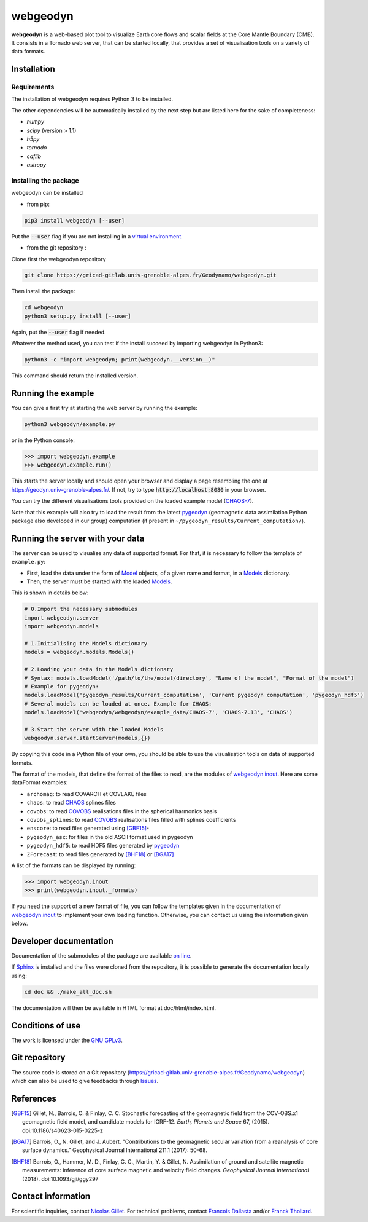 #########
webgeodyn
#########

.. image:: https://gricad-gitlab.univ-grenoble-alpes.fr/Geodynamo/webgeodyn/badges/master/build.svg
    :target: https://gricad-gitlab.univ-grenoble-alpes.fr/Geodynamo/webgeodyn/pipelines

.. image:: https://img.shields.io/website/https/geodynamo.gricad-pages.univ-grenoble-alpes.fr/webgeodyn/index.html.svg?label=documentation&up_color=cyan
    :target: https://geodynamo.gricad-pages.univ-grenoble-alpes.fr/webgeodyn/index.html
.. image:: https://img.shields.io/pypi/v/webgeodyn.svg
    :target: https://pypi.org/project/webgeodyn/

**webgeodyn** is a web-based plot tool to visualize Earth core flows and scalar fields at the Core Mantle Boundary (CMB). It consists in a Tornado web server, that can be started locally, that provides a set of visualisation tools on a variety of data formats.

Installation
============
Requirements
------------
The installation of webgeodyn requires Python 3 to be installed.

The other dependencies will be automatically installed by the next step but are listed here for the sake of completeness:

* *numpy*
* *scipy* (version > 1.1)
* *h5py*
* *tornado*
* *cdflib*
* *astropy*

Installing the package
----------------------
webgeodyn can be installed

- from pip:

.. code-block:: bash

    pip3 install webgeodyn [--user]

Put the :code:`--user` flag if you are not installing in a `virtual environment <https://docs.python.org/3/library/venv.html>`_.

- from the git repository :

Clone first the webgeodyn repository

.. code-block:: bash

    git clone https://gricad-gitlab.univ-grenoble-alpes.fr/Geodynamo/webgeodyn.git

Then install the package:

.. code-block:: bash

    cd webgeodyn
    python3 setup.py install [--user]

Again, put the :code:`--user` flag if needed.

Whatever the method used, you can test if the install succeed by importing webgeodyn in Python3:

.. code-block:: bash

    python3 -c "import webgeodyn; print(webgeodyn.__version__)"

This command should return the installed version.

Running the example
===================

You can give a first try at starting the web server by running the example:

.. code-block:: bash

    python3 webgeodyn/example.py

or in the Python console:

.. code-block:: python

    >>> import webgeodyn.example
    >>> webgeodyn.example.run()

This starts the server locally and should open your browser and display a page resembling the one at https://geodyn.univ-grenoble-alpes.fr/. If not, try to type :code:`http://localhost:8080` in your browser.

You can try the different visualisations tools provided on the loaded example model (`CHAOS-7 <http://www.spacecenter.dk/files/magnetic-models/CHAOS-7/>`_).

Note that this example will also try to load the result from the latest `pygeodyn <https://gricad-gitlab.univ-grenoble-alpes.fr/Geodynamo/pygeodyn>`_ (geomagnetic data assimilation Python package also developed in our group) computation (if present in ``~/pygeodyn_results/Current_computation/``).

Running the server with your data
=================================
The server can be used to visualise any data of supported format. For that, it is necessary to follow the template of ``example.py``:

- First, load the data under the form of `Model`_ objects, of a given name and format, in a `Models`_ dictionary.
- Then, the server must be started with the loaded `Models`_.

.. _Model: https://geodynamo.gricad-pages.univ-grenoble-alpes.fr/webgeodyn/webgeodyn.models.model.html#webgeodyn.models.model.Model
.. _Models: https://geodynamo.gricad-pages.univ-grenoble-alpes.fr/webgeodyn/webgeodyn.models.models.html

This is shown in details below:

.. code-block:: python

    # 0.Import the necessary submodules
    import webgeodyn.server
    import webgeodyn.models

    # 1.Initialising the Models dictionary
    models = webgeodyn.models.Models()

    # 2.Loading your data in the Models dictionary
    # Syntax: models.loadModel('/path/to/the/model/directory', "Name of the model", "Format of the model")
    # Example for pygeodyn:
    models.loadModel('pygeodyn_results/Current_computation', 'Current pygeodyn computation', 'pygeodyn_hdf5')
    # Several models can be loaded at once. Example for CHAOS:
    models.loadModel('webgeodyn/webgeodyn/example_data/CHAOS-7', 'CHAOS-7.13', 'CHAOS')

    # 3.Start the server with the loaded Models
    webgeodyn.server.startServer(models,{})

By copying this code in a Python file of your own, you should be able to use the visualisation tools on data of supported formats.

The format of the models, that define the format of the files to read, are the modules of `webgeodyn.inout`_. Here are some dataFormat examples:

- ``archomag``: to read COVARCH et COVLAKE files
- ``chaos``: to read `CHAOS`_ splines files
- ``covobs``: to read  `COVOBS`_ realisations files in the spherical harmonics basis
- ``covobs_splines``: to read `COVOBS`_ realisations files filled with splines coefficients
- ``enscore``: to read files generated using [GBF15]_-
- ``pygeodyn_asc``: for files in the old ASCII format used in pygeodyn
- ``pygeodyn_hdf5``: to read HDF5 files generated by `pygeodyn`_
- ``ZForecast``: to read files generated by [BHF18]_ or [BGA17]_

A list of the formats can be displayed by running:

.. code-block:: python

    >>> import webgeodyn.inout
    >>> print(webgeodyn.inout._formats)

If you need the support of a new format of file, you can follow the templates given in the documentation of `webgeodyn.inout`_ to implement your own loading function. Otherwise, you can contact us using the information given below.

.. _COVOBS: http://www.space.dtu.dk/english/Research/Scientific_data_and_models/Magnetic_Field_Models
.. _CHAOS: http://www.space.dtu.dk/english/Research/Scientific_data_and_models/Magnetic_Field_Models
.. _pygeodyn: https://gricad-gitlab.univ-grenoble-alpes.fr/Geodynamo/pygeodyn
.. _webgeodyn.inout: https://geodynamo.gricad-pages.univ-grenoble-alpes.fr/webgeodyn/index.html/webgeodyn.inout.html

Developer documentation
=======================
Documentation of the submodules of the package are available `on line <https://geodynamo.gricad-pages.univ-grenoble-alpes.fr/webgeodyn/index.html>`_.

If `Sphinx <http://www.sphinx-doc.org/>`_ is installed and the files were cloned from the repository, it is possible to generate the documentation locally using:

.. code-block:: bash

    cd doc && ./make_all_doc.sh

The documentation will then be available in HTML format at doc/html/index.html.

Conditions of use
=================
The work is licensed under the `GNU GPLv3 <./LICENSE.txt>`_.

Git repository
==============
The source code is stored on a Git repository (https://gricad-gitlab.univ-grenoble-alpes.fr/Geodynamo/webgeodyn) which can also be used to give feedbacks through `Issues <https://gricad-gitlab.univ-grenoble-alpes.fr/Geodynamo/webgeodyn/issues>`_.

References
==========
.. [GBF15] Gillet, N., Barrois, O. & Finlay, C. C. Stochastic forecasting of the geomagnetic field from the COV-OBS.x1 geomagnetic field model, and candidate models for IGRF-12. *Earth, Planets and Space* 67, (2015). doi:10.1186/s40623-015-0225-z
.. [BGA17] Barrois, O., N. Gillet, and J. Aubert. "Contributions to the geomagnetic secular variation from a reanalysis of core surface dynamics." Geophysical Journal International 211.1 (2017): 50-68.
.. [BHF18] Barrois, O., Hammer, M. D., Finlay, C. C., Martin, Y. & Gillet, N. Assimilation of ground and satellite magnetic measurements: inference of core surface magnetic and velocity field changes. *Geophysical Journal International* (2018). doi:10.1093/gji/ggy297

Contact information
===================
For scientific inquiries, contact `Nicolas Gillet <mailto:nicolas.gillet@univ-grenoble-alpes.fr>`_. For technical problems, contact `Francois Dallasta <francois.dall-asta@univ-grenoble-alpes.fr>`_ and/or `Franck Thollard <mailto:franck.thollard@univ-grenoble-alpes.fr>`_.
